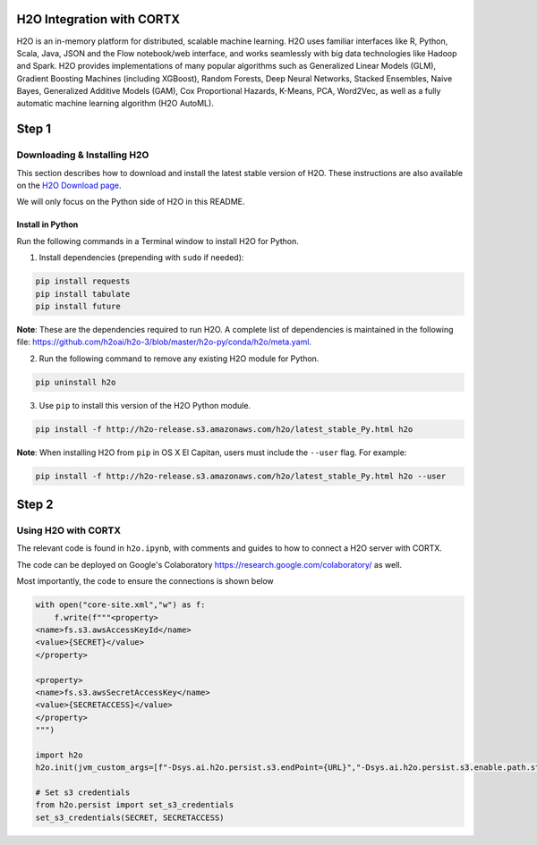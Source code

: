 ##########################
H2O Integration with CORTX
##########################

H2O is an in-memory platform for distributed, scalable machine learning. H2O uses familiar interfaces like R, Python, Scala, Java, JSON and the Flow notebook/web interface, and works seamlessly with big data technologies like Hadoop and Spark. H2O provides implementations of many popular algorithms such as Generalized Linear Models (GLM), Gradient Boosting Machines (including XGBoost), Random Forests, Deep Neural Networks, Stacked Ensembles, Naive Bayes, Generalized Additive Models (GAM), Cox Proportional Hazards, K-Means, PCA, Word2Vec, as well as a fully automatic machine learning algorithm (H2O AutoML).

######
Step 1
######

Downloading & Installing H2O
============================

This section describes how to download and install the latest stable version of H2O. These instructions are also available on the `H2O Download page <http://h2o-release.s3.amazonaws.com/h2o/latest_stable.html>`__. 

We will only focus on the Python side of H2O in this README.

Install in Python
-----------------

Run the following commands in a Terminal window to install H2O for Python. 

1. Install dependencies (prepending with ``sudo`` if needed):

.. code-block:: bash

	pip install requests
	pip install tabulate
	pip install future

**Note**: These are the dependencies required to run H2O. A complete list of dependencies is maintained in the following file: `https://github.com/h2oai/h2o-3/blob/master/h2o-py/conda/h2o/meta.yaml <https://github.com/h2oai/h2o-3/blob/master/h2o-py/conda/h2o/meta.yaml>`__.

2. Run the following command to remove any existing H2O module for Python.

.. code-block:: bash

    pip uninstall h2o

3. Use ``pip`` to install this version of the H2O Python module.

.. code-block:: bash

	pip install -f http://h2o-release.s3.amazonaws.com/h2o/latest_stable_Py.html h2o

**Note**: When installing H2O from ``pip`` in OS X El Capitan, users must include the ``--user`` flag. For example:

.. code-block:: bash
	
   pip install -f http://h2o-release.s3.amazonaws.com/h2o/latest_stable_Py.html h2o --user

######
Step 2
######
   

Using H2O with CORTX
====================

The relevant code is found in ``h2o.ipynb``, with comments and guides to how to connect a H2O server with CORTX. 

The code can be deployed on Google's Colaboratory https://research.google.com/colaboratory/ as well.


Most importantly, the code to ensure the connections is shown below

.. code-block:: python

    with open("core-site.xml","w") as f:
        f.write(f"""<property>
    <name>fs.s3.awsAccessKeyId</name>
    <value>{SECRET}</value>
    </property>

    <property>
    <name>fs.s3.awsSecretAccessKey</name>
    <value>{SECRETACCESS}</value>
    </property>
    """)
        
    import h2o
    h2o.init(jvm_custom_args=[f"-Dsys.ai.h2o.persist.s3.endPoint={URL}","-Dsys.ai.h2o.persist.s3.enable.path.style=true"],extra_classpath=["-hdfs_config core-site.xml"])

    # Set s3 credentials
    from h2o.persist import set_s3_credentials
    set_s3_credentials(SECRET, SECRETACCESS)
